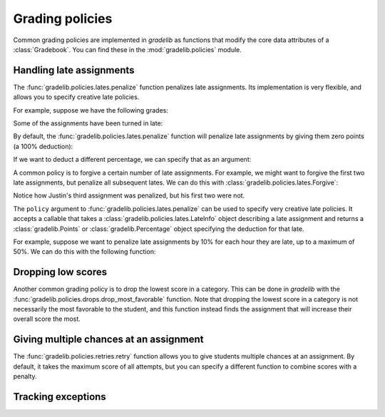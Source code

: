 Grading policies
================

Common grading policies are implemented in `gradelib` as functions that modify
the core data attributes of a :class:`Gradebook`. You can find these in the
:mod:`gradelib.policies` module.

Handling late assignments
-------------------------

The :func:`gradelib.policies.lates.penalize` function penalizes late
assignments. Its implementation is very flexible, and allows you to specify
creative late policies.


For example, suppose we have the following grades:

.. testsetup::

   import gradelib._examples
   gradebook = gradelib._examples.with_lates()

.. doctest::

   >>> gradebook.points_earned
             Homework 01  Homework 02  Homework 03
   <Justin>          7.0          5.0          9.0
   <Barack>         10.0          8.0          7.0

Some of the assignments have been turned in late:

.. doctest::

   >>> gradebook.late
           Homework 01  Homework 02  Homework 03
   Justin         True         True         True
   Barack         True        False        False

By default, the :func:`gradelib.policies.lates.penalize` function will penalize
late assignments by giving them zero points (a 100% deduction):

.. testsetup:: penalize-all

   import gradelib._examples
   gradebook = gradelib._examples.with_lates()

.. doctest:: penalize-all

   >>> gradelib.policies.lates.penalize(gradebook)
   >>> gradebook.points_earned
             Homework 01  Homework 02  Homework 03
   <Justin>          0.0          0.0          0.0
   <Barack>          0.0          8.0          7.0

.. testsetup:: penalize-50

   import gradelib._examples
   gradebook = gradelib._examples.with_lates()

If we want to deduct a different percentage, we can specify that as an
argument:

.. doctest:: penalize-50

   >>> from gradelib import Percentage
   >>> from gradelib.policies.lates import Deduct
   >>> gradelib.policies.lates.penalize(gradebook, policy=Deduct(Percentage(50)))
   >>> gradebook.points_earned
             Homework 01  Homework 02  Homework 03
   <Justin>          3.5          2.5          4.5
   <Barack>          5.0          8.0          7.0

A common policy is to forgive a certain number of late assignments. For example,
we might want to forgive the first two late assignments, but penalize all subsequent
lates. We can do this with :class:`gradelib.policies.lates.Forgive`:

.. testsetup:: forgive-2

   import gradelib._examples
   gradebook = gradelib._examples.with_lates()

.. doctest:: forgive-2

    >>> from gradelib.policies.lates import Forgive
    >>> gradelib.policies.lates.penalize(gradebook, policy=Forgive(2))
    >>> gradebook.points_earned
              Homework 01  Homework 02  Homework 03
    <Justin>          7.0          5.0          0.0
    <Barack>         10.0          8.0          7.0

Notice how Justin's third assignment was penalized, but his first two were not.

The ``policy`` argument to :func:`gradelib.policies.lates.penalize` can be used
to specify very creative late policies. It accepts a callable that takes a
:class:`gradelib.policies.lates.LateInfo` object describing a late assignment
and returns a :class:`gradelib.Points` or :class:`gradelib.Percentage` object
specifying the deduction for that late.

For example, suppose we want to penalize late assignments by 10% for each hour
they are late, up to a maximum of 50%. We can do this with the following
function:

.. testsetup:: penalize-10-per-hour

   import gradelib._examples
   gradebook = gradelib._examples.with_lates()

.. doctest:: penalize-10-per-hour

    >>> from gradelib import Percentage
    >>> def penalize_10_per_hour(late_info):
    ...     seconds_late = late_info.gradebook.lateness.loc[
    ...         late_info.student, late_info.assignment
    ...     ].seconds
    ...     hours_late = seconds_late / 3600
    ...     return Percentage(min(50, 10 * hours_late))
    >>> gradelib.policies.lates.penalize(gradebook, policy=penalize_10_per_hour)

Dropping low scores
-------------------

Another common grading policy is to drop the lowest score in a category. This
can be done in `gradelib` with the
:func:`gradelib.policies.drops.drop_most_favorable` function. Note that
dropping the lowest score in a category is not necessarily the most favorable
to the student, and this function instead finds the assignment that will
increase their overall score the most.

Giving multiple chances at an assignment
----------------------------------------

The :func:`gradelib.policies.retries.retry` function allows you to give
students multiple chances at an assignment. By default, it takes the maximum
score of all attempts, but you can specify a different function to combine
scores with a penalty.

Tracking exceptions
-------------------
